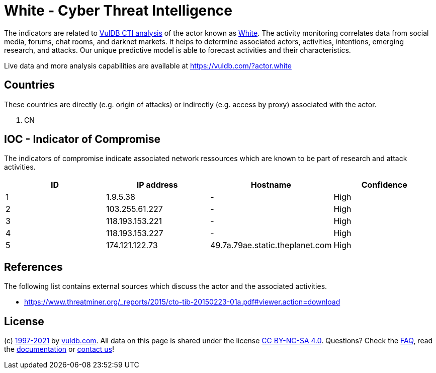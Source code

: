 = White - Cyber Threat Intelligence

The indicators are related to https://vuldb.com/?doc.cti[VulDB CTI analysis] of the actor known as https://vuldb.com/?actor.white[White]. The activity monitoring correlates data from social media, forums, chat rooms, and darknet markets. It helps to determine associated actors, activities, intentions, emerging research, and attacks. Our unique predictive model is able to forecast activities and their characteristics.

Live data and more analysis capabilities are available at https://vuldb.com/?actor.white

== Countries

These countries are directly (e.g. origin of attacks) or indirectly (e.g. access by proxy) associated with the actor.

. CN

== IOC - Indicator of Compromise

The indicators of compromise indicate associated network ressources which are known to be part of research and attack activities.

[options="header"]
|========================================
|ID|IP address|Hostname|Confidence
|1|1.9.5.38|-|High
|2|103.255.61.227|-|High
|3|118.193.153.221|-|High
|4|118.193.153.227|-|High
|5|174.121.122.73|49.7a.79ae.static.theplanet.com|High
|========================================

== References

The following list contains external sources which discuss the actor and the associated activities.

* https://www.threatminer.org/_reports/2015/cto-tib-20150223-01a.pdf#viewer.action=download

== License

(c) https://vuldb.com/?doc.changelog[1997-2021] by https://vuldb.com/?doc.about[vuldb.com]. All data on this page is shared under the license https://creativecommons.org/licenses/by-nc-sa/4.0/[CC BY-NC-SA 4.0]. Questions? Check the https://vuldb.com/?doc.faq[FAQ], read the https://vuldb.com/?doc[documentation] or https://vuldb.com/?contact[contact us]!
